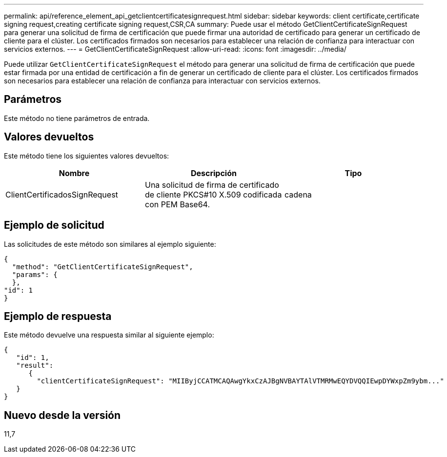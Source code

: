 ---
permalink: api/reference_element_api_getclientcertificatesignrequest.html 
sidebar: sidebar 
keywords: client certificate,certificate signing request,creating certificate signing request,CSR,CA 
summary: Puede usar el método GetClientCertificateSignRequest para generar una solicitud de firma de certificación que puede firmar una autoridad de certificado para generar un certificado de cliente para el clúster. Los certificados firmados son necesarios para establecer una relación de confianza para interactuar con servicios externos. 
---
= GetClientCertificateSignRequest
:allow-uri-read: 
:icons: font
:imagesdir: ../media/


[role="lead"]
Puede utilizar `GetClientCertificateSignRequest` el método para generar una solicitud de firma de certificación que puede estar firmada por una entidad de certificación a fin de generar un certificado de cliente para el clúster. Los certificados firmados son necesarios para establecer una relación de confianza para interactuar con servicios externos.



== Parámetros

Este método no tiene parámetros de entrada.



== Valores devueltos

Este método tiene los siguientes valores devueltos:

|===
| Nombre | Descripción | Tipo 


 a| 
ClientCertificadosSignRequest
 a| 
Una solicitud de firma de certificado de cliente PKCS#10 X.509 codificada con PEM Base64.
 a| 
cadena

|===


== Ejemplo de solicitud

Las solicitudes de este método son similares al ejemplo siguiente:

[listing]
----
{
  "method": "GetClientCertificateSignRequest",
  "params": {
  },
"id": 1
}
----


== Ejemplo de respuesta

Este método devuelve una respuesta similar al siguiente ejemplo:

[listing]
----
{
   "id": 1,
   "result":
      {
        "clientCertificateSignRequest": "MIIByjCCATMCAQAwgYkxCzAJBgNVBAYTAlVTMRMwEQYDVQQIEwpDYWxpZm9ybm..."
   }
}
----


== Nuevo desde la versión

11,7
